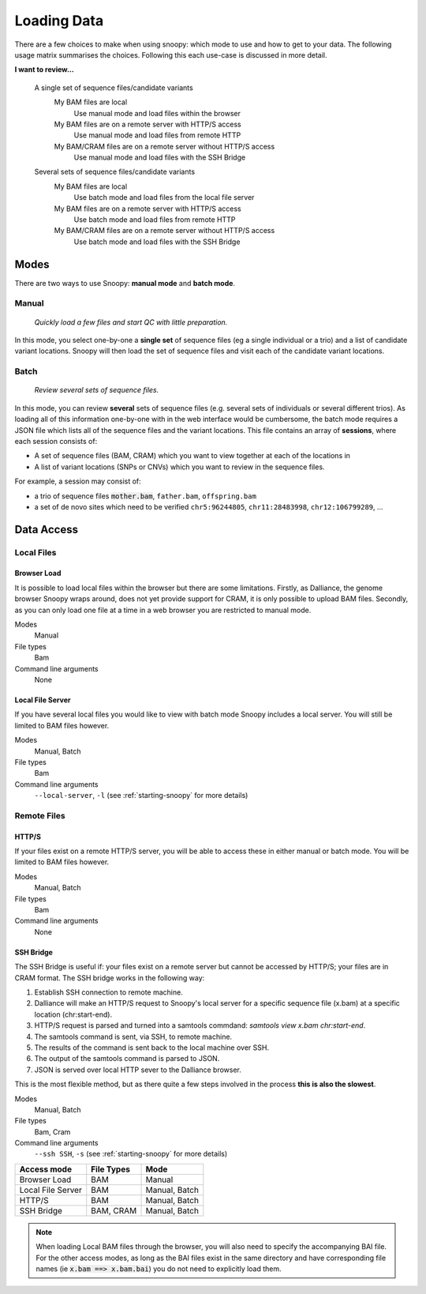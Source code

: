 .. _loading-data:

Loading Data
############

There are a few choices to make when using snoopy: which mode to use and how to get to your data. The following usage matrix summarises the choices. Following this each use-case is discussed in more detail.


**I want to review...**

    A single set of sequence files/candidate variants
        My BAM files are local
            Use manual mode and load files within the browser
        My BAM files are on a remote server with HTTP/S access
            Use manual mode and load files from remote HTTP
        My BAM/CRAM files are on a remote server without HTTP/S access
            Use manual mode and load files with the SSH Bridge

    Several sets of sequence files/candidate variants
        My BAM files are local
            Use batch mode and load files from the local file server
        My BAM files are on a remote server with HTTP/S access
            Use batch mode and load files from remote HTTP
        My BAM/CRAM files are on a remote server without HTTP/S access
            Use batch mode and load files with the SSH Bridge


Modes
=====
There are two ways to use Snoopy: **manual mode** and **batch mode**.

Manual
^^^^^^
    *Quickly load a few files and start QC with little preparation.*

In this mode, you select one-by-one a **single set** of sequence files (eg a single individual or a trio) and a list of candidate variant locations. Snoopy will then load the set of sequence files and visit each of the candidate variant locations.


Batch
^^^^^
    *Review several sets of sequence files.*

In this mode, you can review **several** sets of sequence files (e.g. several sets of individuals or several different trios). As loading all of this information one-by-one with in the web interface would be cumbersome, the batch mode requires a JSON file which lists all of the sequence files and the variant locations. This file contains an array of **sessions**, where each session consists of:

* A set of sequence files (BAM, CRAM) which you want to view together at each of the locations in
* A list of variant locations (SNPs or CNVs) which you want to review in the sequence files.

For example, a session may consist of:

* a trio of sequence files :code:`mother.bam`, ``father.bam``, ``offspring.bam``
* a set of de novo sites which need to be verified ``chr5:96244805``, ``chr11:28483998``, ``chr12:106799289``, ...


Data Access
===========

Local Files
^^^^^^^^^^^

Browser Load
""""""""""""
It is possible to load local files within the browser but there are some limitations. Firstly, as Dalliance, the genome browser Snoopy wraps around, does not yet provide support for CRAM, it is only possible to upload BAM files. Secondly, as you can only load one file at a time in a web browser you are restricted to manual mode.

Modes
    Manual

File types
    Bam

Command line arguments
    None


Local File Server
"""""""""""""""""
If you have several local files you would like to view with batch mode Snoopy includes a local server. You will still be limited to BAM files however.

Modes
    Manual, Batch

File types
    Bam

Command line arguments
    ``--local-server``, ``-l`` (see :ref:`starting-snoopy` for more details)

Remote Files
^^^^^^^^^^^^

HTTP/S
""""""
If your files exist on a remote HTTP/S server, you will be able to access these in either manual or batch mode. You will be limited to BAM files however.

Modes
    Manual, Batch

File types
    Bam

Command line arguments
    None

SSH Bridge
""""""""""
The SSH Bridge is useful if: your files exist on a remote server but cannot be accessed by HTTP/S; your files are in CRAM format. The SSH bridge works in the following way:

1. Establish SSH connection to remote machine.
2. Dalliance will make an HTTP/S request to Snoopy's local server for a specific sequence file (x.bam) at a specific location (chr:start-end).
3. HTTP/S request is parsed and turned into a samtools commdand: `samtools view x.bam chr:start-end`.
4. The samtools command is sent, via SSH, to remote machine.
5. The results of the command is sent back to the local machine over SSH.
6. The output of the samtools command is parsed to JSON. 
7. JSON is served over local HTTP sever to the Dalliance browser.

This is the most flexible method, but as there quite a few steps involved in the process **this is also the slowest**.

Modes
    Manual, Batch

File types
    Bam, Cram

Command line arguments
    ``--ssh SSH``, ``-s`` (see :ref:`starting-snoopy` for more details)


================== =========== ==============
Access mode        File Types  Mode
================== =========== ==============
Browser Load       BAM         Manual
Local File Server  BAM         Manual, Batch
HTTP/S             BAM         Manual, Batch
SSH Bridge         BAM, CRAM   Manual, Batch
================== =========== ==============

.. note::

    When loading Local BAM files through the browser, you will also need to specify the accompanying BAI file. For the other access modes, as long as the BAI files exist in the same directory and have corresponding file names (ie :code:`x.bam ==> x.bam.bai`) you do not need to explicitly load them.


